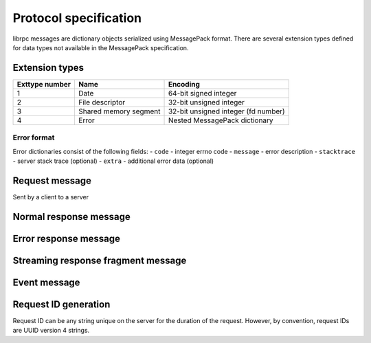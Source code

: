 Protocol specification
======================
librpc messages are dictionary objects serialized using MessagePack format.
There are several extension types defined for data types not available
in the MessagePack specification.

Extension types
---------------

+----------------+-----------------------+-------------------------------------+
| Exttype number | Name                  | Encoding                            |
+================+=======================+=====================================+
| 1              | Date                  | 64-bit signed integer               |
+----------------+-----------------------+-------------------------------------+
| 2              | File descriptor       | 32-bit unsigned integer             |
+----------------+-----------------------+-------------------------------------+
| 3              | Shared memory segment | 32-bit unsigned integer (fd number) |
+----------------+-----------------------+-------------------------------------+
| 4              | Error                 | Nested MessagePack dictionary       |
+----------------+-----------------------+-------------------------------------+

Error format
~~~~~~~~~~~~
Error dictionaries consist of the following fields:
- ``code`` - integer errno code
- ``message`` - error description
- ``stacktrace`` - server stack trace (optional)
- ``extra`` - additional error data (optional)


Request message
---------------
Sent by a client to a server


Normal response message
-----------------------


Error response message
----------------------


Streaming response fragment message
-----------------------------------

Event message
-------------

Request ID generation
---------------------
Request ID can be any string unique on the server for the duration of the
request. However, by convention, request IDs are UUID version 4 strings.